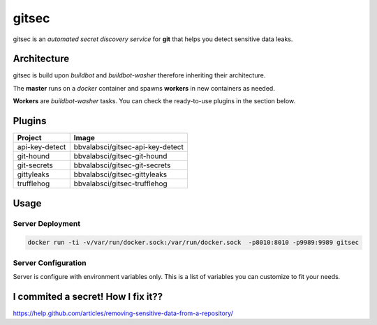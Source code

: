 gitsec
======

gitsec is an *automated secret discovery service* for **git** that helps you detect sensitive data leaks.

.. image:: https://raw.githubusercontent.com/BBVA/gitsec/develop/docs/_static/logo-small.png
    :target: http://gitsec.readthedocs.org/


Architecture
------------

gitsec is build upon *buildbot* and *buildbot-washer* therefore inheriting their architecture.

The **master** runs on a *docker* container and spawns **workers** in new containers as needed.

**Workers** are *buildbot-washer* tasks. You can check the ready-to-use plugins
in the section below.


Plugins
-------

=============== =================================
Project         Image
=============== =================================
api-key-detect  bbvalabsci/gitsec-api-key-detect
git-hound       bbvalabsci/gitsec-git-hound
git-secrets     bbvalabsci/gitsec-git-secrets
gittyleaks      bbvalabsci/gitsec-gittyleaks
trufflehog      bbvalabsci/gitsec-trufflehog
=============== =================================


Usage
-----

Server Deployment
~~~~~~~~~~~~~~~~~

.. code-block:: bash

   docker run -ti -v/var/run/docker.sock:/var/run/docker.sock  -p8010:8010 -p9989:9989 gitsec


Server Configuration
~~~~~~~~~~~~~~~~~~~~

Server is configure with environment variables only. This is a list of
variables you can customize to fit your needs.


========                  =======                       ===========
Variable                  Default                       Description
========                  =======                       ===========
DOCKER_HOST               "unix://var/run/docker.sock"
WORKER_IMAGE_AUTOPULL     True
WORKER_INSTANCES          16
WORKER_IMAGE_WHITELIST    "*"
BUILDBOT_MQ_URL           None
BUILDBOT_MQ_REALM         "buildbot"
BUILDBOT_MQ_DEBUG         False
BUILDBOT_WORKER_PORT      9989
BUILDBOT_WEB_URL          "http://localhost:8010/"
BUILDBOT_WEB_PORT         8010
BUILDBOT_WEB_HOST         "localhost"
BUILDBOT_DB_URL           "sqlite://"
ENABLE_GITHUB_HOOK        True
GITHUB_HOOK_SECRET        None
ENABLE_BITBUCKET_HOOK     True
GITSEC_SERVER_CONFIG      None
========                  =======                       ===========


I commited a secret! How I fix it??
-----------------------------------

https://help.github.com/articles/removing-sensitive-data-from-a-repository/
